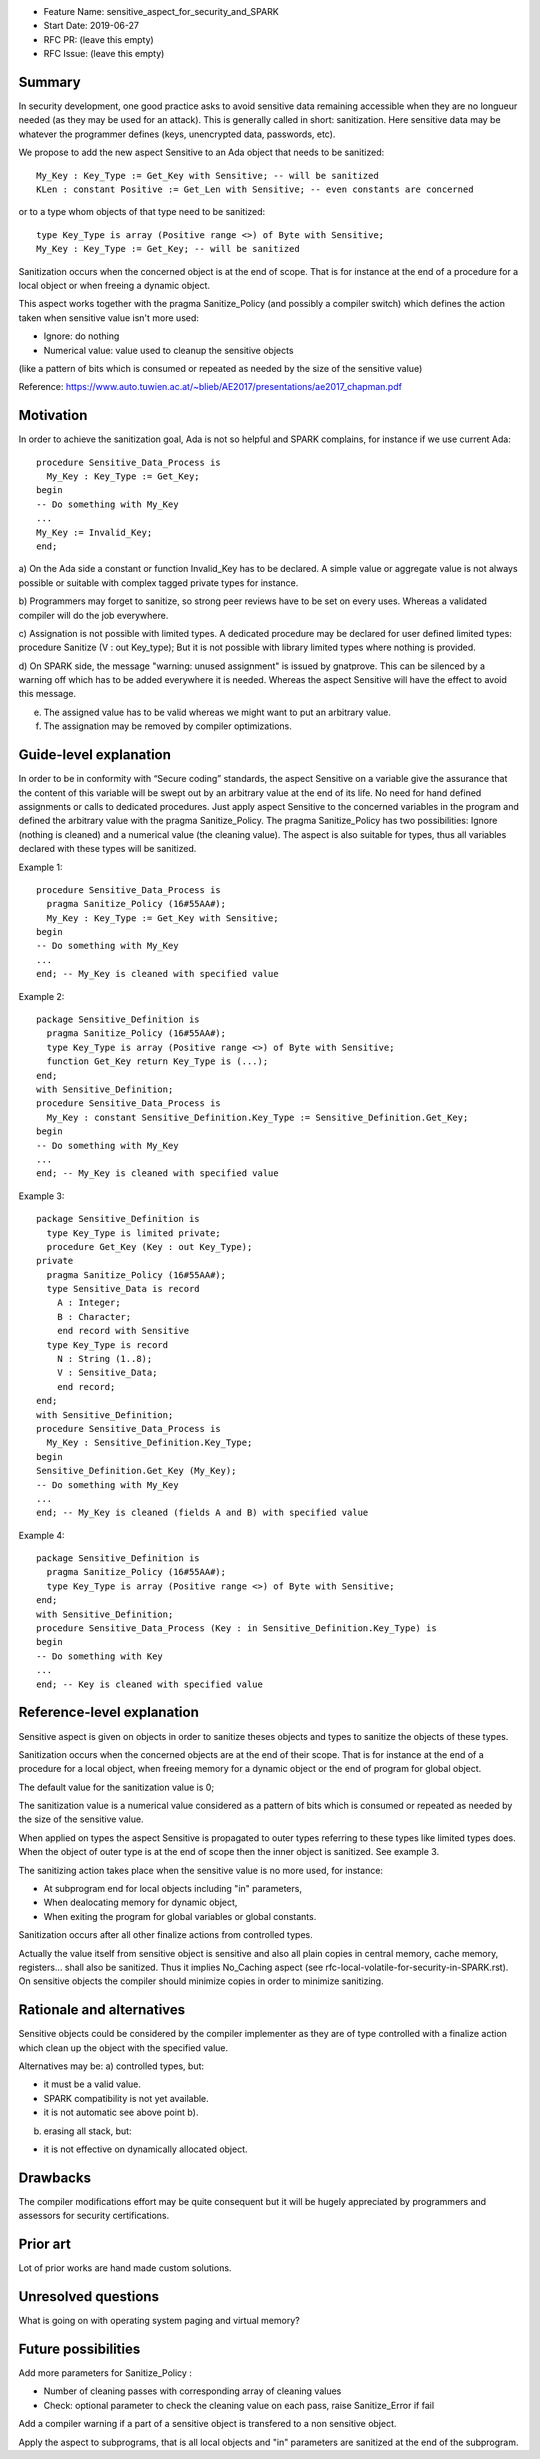 - Feature Name: sensitive_aspect_for_security_and_SPARK
- Start Date: 2019-06-27
- RFC PR: (leave this empty)
- RFC Issue: (leave this empty)


Summary
=======

In security development, one good practice asks to avoid sensitive data remaining
accessible when they are no longueur needed (as they may be used for an attack).
This is generally called in short: sanitization.
Here sensitive data may be whatever the programmer defines
(keys, unencrypted data, passwords, etc).

We propose to add the new aspect Sensitive to an Ada object that needs to be
sanitized:
::
  My_Key : Key_Type := Get_Key with Sensitive; -- will be sanitized
  KLen : constant Positive := Get_Len with Sensitive; -- even constants are concerned
or to a type whom objects of that type need to be sanitized:
::
  type Key_Type is array (Positive range <>) of Byte with Sensitive;
  My_Key : Key_Type := Get_Key; -- will be sanitized

Sanitization occurs when the concerned object is at the end of scope.
That is for instance at the end of a procedure for a local object or when freeing
a dynamic object.

This aspect works together with the pragma Sanitize_Policy (and possibly a compiler
switch) which defines the action taken when sensitive value isn't more used:

- Ignore: do nothing
- Numerical value: value used to cleanup the sensitive objects
(like a pattern of bits which is consumed or repeated as needed by the size of the
sensitive value)

Reference:
https://www.auto.tuwien.ac.at/~blieb/AE2017/presentations/ae2017_chapman.pdf


Motivation
==========

In order to achieve the sanitization goal, Ada is not so helpful and SPARK complains,
for instance if we use current Ada:
::
    procedure Sensitive_Data_Process is
      My_Key : Key_Type := Get_Key;
    begin
    -- Do something with My_Key
    ...
    My_Key := Invalid_Key;
    end;

a) On the Ada side a constant or function Invalid_Key has to be
declared. A simple value or aggregate value is not always possible or suitable
with complex tagged private types for instance.

b) Programmers may forget to sanitize, so strong peer reviews have to be set on every uses.
Whereas a validated compiler will do the job everywhere.

c) Assignation is not possible with limited types.
A dedicated procedure may be declared for user defined limited types:
procedure Sanitize (V : out Key_type);
But it is not possible with library limited types where nothing is provided.

d) On SPARK side, the message "warning: unused assignment" is issued by gnatprove.
This can be silenced by a warning off which has to be added everywhere it is needed.
Whereas the aspect Sensitive will have the effect to avoid this message.

e) The assigned value has to be valid whereas we might want to put an arbitrary value.

f) The assignation may be removed by compiler optimizations.


Guide-level explanation
=======================

In order to be in conformity with “Secure coding” standards, the aspect Sensitive
on a variable give the assurance that the content of this variable
will be swept out by an arbitrary value at the end of its life.
No need for hand defined assignments or calls to dedicated procedures.
Just apply aspect Sensitive to the concerned variables in the program and defined
the arbitrary value with the pragma Sanitize_Policy.
The pragma Sanitize_Policy has two possibilities: Ignore (nothing is cleaned) and a
numerical value (the cleaning value).
The aspect is also suitable for types, thus all variables declared with these types
will be sanitized.

Example 1:
::
    procedure Sensitive_Data_Process is
      pragma Sanitize_Policy (16#55AA#);
      My_Key : Key_Type := Get_Key with Sensitive;
    begin
    -- Do something with My_Key
    ...
    end; -- My_Key is cleaned with specified value

Example 2:
::
    package Sensitive_Definition is
      pragma Sanitize_Policy (16#55AA#);
      type Key_Type is array (Positive range <>) of Byte with Sensitive;
      function Get_Key return Key_Type is (...);
    end;
    with Sensitive_Definition;
    procedure Sensitive_Data_Process is
      My_Key : constant Sensitive_Definition.Key_Type := Sensitive_Definition.Get_Key;
    begin
    -- Do something with My_Key
    ...
    end; -- My_Key is cleaned with specified value

Example 3:
::
    package Sensitive_Definition is
      type Key_Type is limited private;
      procedure Get_Key (Key : out Key_Type);
    private
      pragma Sanitize_Policy (16#55AA#);
      type Sensitive_Data is record
        A : Integer;
        B : Character;
        end record with Sensitive
      type Key_Type is record
        N : String (1..8);
        V : Sensitive_Data;
        end record;
    end;
    with Sensitive_Definition;
    procedure Sensitive_Data_Process is
      My_Key : Sensitive_Definition.Key_Type;
    begin
    Sensitive_Definition.Get_Key (My_Key);
    -- Do something with My_Key
    ...
    end; -- My_Key is cleaned (fields A and B) with specified value

Example 4:
::
    package Sensitive_Definition is
      pragma Sanitize_Policy (16#55AA#);
      type Key_Type is array (Positive range <>) of Byte with Sensitive;
    end;
    with Sensitive_Definition;
    procedure Sensitive_Data_Process (Key : in Sensitive_Definition.Key_Type) is
    begin
    -- Do something with Key
    ...
    end; -- Key is cleaned with specified value


Reference-level explanation
===========================

Sensitive aspect is given on objects in order to sanitize theses objects and types to sanitize
the objects of these types.

Sanitization occurs when the concerned objects are at the end of their scope.
That is for instance at the end of a procedure for a local object, when freeing
memory for a dynamic object or the end of program for global object.

The default value for the sanitization value is 0;

The sanitization value is a numerical value considered as a pattern of bits which
is consumed or repeated as needed by the size of the sensitive value.

When applied on types the aspect Sensitive is propagated to outer types referring to these
types like limited types does. When the object of outer type is at the end of scope then the inner object
is sanitized. See example 3.

The sanitizing action takes place when the sensitive value is no more used, for instance:

- At subprogram end for local objects including "in" parameters,
- When dealocating memory for dynamic object,
- When exiting the program for global variables or global constants.

Sanitization occurs after all other finalize actions from controlled types.

Actually the value itself from sensitive object is sensitive and also all plain
copies in central memory, cache memory, registers... shall also be sanitized.
Thus it implies No_Caching aspect (see rfc-local-volatile-for-security-in-SPARK.rst).
On sensitive objects the compiler should minimize copies in order to minimize sanitizing.


Rationale and alternatives
==========================

Sensitive objects could be considered by the compiler implementer as they are of type
controlled with a finalize action which clean up the object with the specified value.

Alternatives may be:
a) controlled types, but:

- it must be a valid value.
- SPARK compatibility is not yet available.
- it is not automatic see above point b).

b) erasing all stack, but:

- it is not effective on dynamically allocated object.


Drawbacks
=========

The compiler modifications effort may be quite consequent but it will be
hugely appreciated by programmers and assessors for security certifications.


Prior art
=========

Lot of prior works are hand made custom solutions.


Unresolved questions
====================

What is going on with operating system paging and virtual memory?


Future possibilities
====================

Add more parameters for Sanitize_Policy :

- Number of cleaning passes with corresponding array of cleaning values
- Check: optional parameter to check the cleaning value on each pass, raise Sanitize_Error if fail

Add a compiler warning if a part of a sensitive object is transfered to a non sensitive object.

Apply the aspect to subprograms, that is all local objects and "in" parameters are sanitized
at the end of the subprogram.

